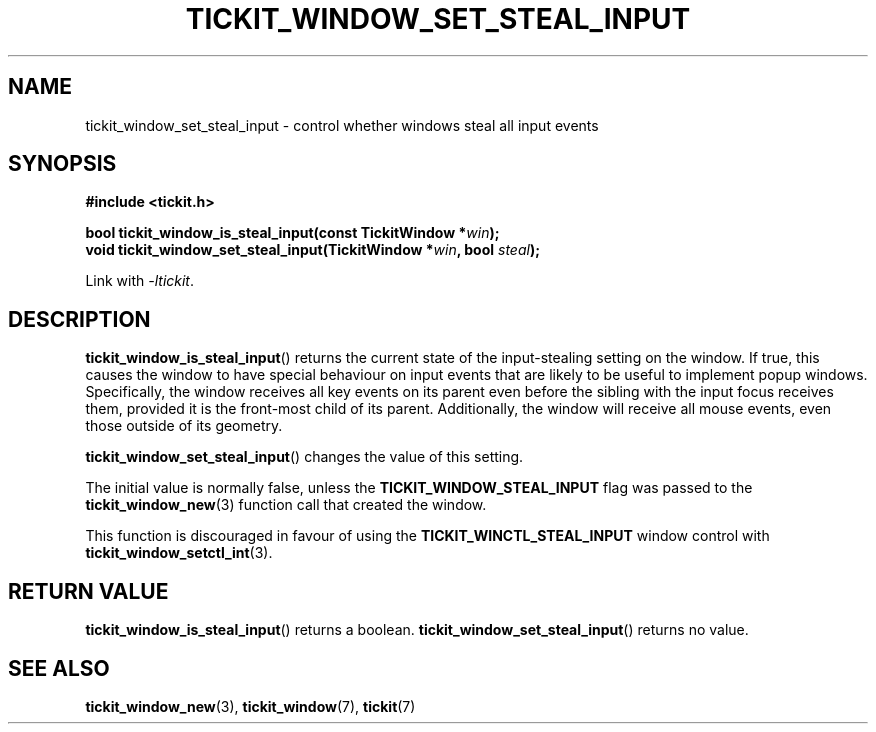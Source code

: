 .TH TICKIT_WINDOW_SET_STEAL_INPUT 3
.SH NAME
tickit_window_set_steal_input \- control whether windows steal all input events
.SH SYNOPSIS
.EX
.B #include <tickit.h>
.sp
.BI "bool tickit_window_is_steal_input(const TickitWindow *" win );
.BI "void tickit_window_set_steal_input(TickitWindow *" win ", bool " steal );
.EE
.sp
Link with \fI\-ltickit\fP.
.SH DESCRIPTION
\fBtickit_window_is_steal_input\fP() returns the current state of the input-stealing setting on the window. If true, this causes the window to have special behaviour on input events that are likely to be useful to implement popup windows. Specifically, the window receives all key events on its parent even before the sibling with the input focus receives them, provided it is the front-most child of its parent. Additionally, the window will receive all mouse events, even those outside of its geometry.
.PP
\fBtickit_window_set_steal_input\fP() changes the value of this setting.
.PP
The initial value is normally false, unless the \fBTICKIT_WINDOW_STEAL_INPUT\fP flag was passed to the \fBtickit_window_new\fP(3) function call that created the window.
.PP
This function is discouraged in favour of using the \fBTICKIT_WINCTL_STEAL_INPUT\fP window control with \fBtickit_window_setctl_int\fP(3).
.SH "RETURN VALUE"
\fBtickit_window_is_steal_input\fP() returns a boolean. \fBtickit_window_set_steal_input\fP() returns no value.
.SH "SEE ALSO"
.BR tickit_window_new (3),
.BR tickit_window (7),
.BR tickit (7)
